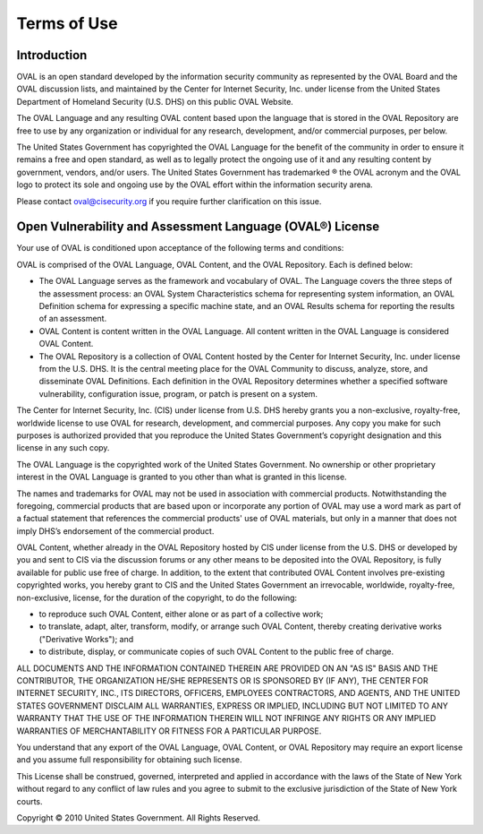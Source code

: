 Terms of Use
============

Introduction
------------
OVAL is an open standard developed by the information security community as represented by the OVAL Board and the OVAL discussion lists, and maintained by the Center for Internet Security, Inc. under license from the United States Department of Homeland Security (U.S. DHS) on this public OVAL Website.

The OVAL Language and any resulting OVAL content based upon the language that is stored in the OVAL Repository are free to use by any organization or individual for any research, development, and/or commercial purposes, per below.

The United States Government has copyrighted the OVAL Language for the benefit of the community in order to ensure it remains a free and open standard, as well as to legally protect the ongoing use of it and any resulting content by government, vendors, and/or users. The United States Government has trademarked ® the OVAL acronym and the OVAL logo to protect its sole and ongoing use by the OVAL effort within the information security arena.

Please contact oval@cisecurity.org if you require further clarification on this issue.

Open Vulnerability and Assessment Language (OVAL®) License
----------------------------------------------------------

Your use of OVAL is conditioned upon acceptance of the following terms and conditions:

OVAL is comprised of the OVAL Language, OVAL Content, and the OVAL Repository. Each is defined below:

* The OVAL Language serves as the framework and vocabulary of OVAL. The Language covers the three steps of the assessment process: an OVAL System Characteristics schema for representing system information, an OVAL Definition schema for expressing a specific machine state, and an OVAL Results schema for reporting the results of an assessment.
* OVAL Content is content written in the OVAL Language. All content written in the OVAL Language is considered OVAL Content.
* The OVAL Repository is a collection of OVAL Content hosted by the Center for Internet Security, Inc. under license from the U.S. DHS. It is the central meeting place for the OVAL Community to discuss, analyze, store, and disseminate OVAL Definitions. Each definition in the OVAL Repository determines whether a specified software vulnerability, configuration issue, program, or patch is present on a system.

The Center for Internet Security, Inc. (CIS) under license from U.S. DHS hereby grants you a non-exclusive, royalty-free, worldwide license to use OVAL for research, development, and commercial purposes. Any copy you make for such purposes is authorized provided that you reproduce the United States Government’s copyright designation and this license in any such copy.

The OVAL Language is the copyrighted work of the United States Government. No ownership or other proprietary interest in the OVAL Language is granted to you other than what is granted in this license.

The names and trademarks for OVAL may not be used in association with commercial products. Notwithstanding the foregoing, commercial products that are based upon or incorporate any portion of OVAL may use a word mark as part of a factual statement that references the commercial products' use of OVAL materials, but only in a manner that does not imply DHS’s endorsement of the commercial product.

OVAL Content, whether already in the OVAL Repository hosted by CIS under license from the U.S. DHS or developed by you and sent to CIS via the discussion forums or any other means to be deposited into the OVAL Repository, is fully available for public use free of charge. In addition, to the extent that contributed OVAL Content involves pre-existing copyrighted works, you hereby grant to CIS and the United States Government an irrevocable, worldwide, royalty-free, non-exclusive, license, for the duration of the copyright, to do the following:

* to reproduce such OVAL Content, either alone or as part of a collective work;
* to translate, adapt, alter, transform, modify, or arrange such OVAL Content, thereby creating derivative works ("Derivative Works"); and
* to distribute, display, or communicate copies of such OVAL Content to the public free of charge.

ALL DOCUMENTS AND THE INFORMATION CONTAINED THEREIN ARE PROVIDED ON AN "AS IS" BASIS AND THE CONTRIBUTOR, THE ORGANIZATION HE/SHE REPRESENTS OR IS SPONSORED BY (IF ANY), THE CENTER FOR INTERNET SECURITY, INC., ITS DIRECTORS, OFFICERS, EMPLOYEES CONTRACTORS, AND AGENTS, AND THE UNITED STATES GOVERNMENT DISCLAIM ALL WARRANTIES, EXPRESS OR IMPLIED, INCLUDING BUT NOT LIMITED TO ANY WARRANTY THAT THE USE OF THE INFORMATION THEREIN WILL NOT INFRINGE ANY RIGHTS OR ANY IMPLIED WARRANTIES OF MERCHANTABILITY OR FITNESS FOR A PARTICULAR PURPOSE.

You understand that any export of the OVAL Language, OVAL Content, or OVAL Repository may require an export license and you assume full responsibility for obtaining such license.

This License shall be construed, governed, interpreted and applied in accordance with the laws of the State of New York without regard to any conflict of law rules and you agree to submit to the exclusive jurisdiction of the State of New York courts.

Copyright © 2010 United States Government. All Rights Reserved.
